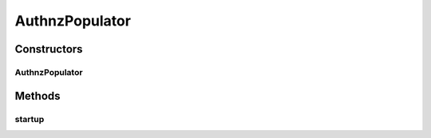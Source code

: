 .. java:import:: lombok.extern.slf4j Slf4j

.. java:import:: net.es.oscars.authnz.dao UserRepository

.. java:import:: net.es.oscars.authnz.ent PermissionsE

.. java:import:: net.es.oscars.authnz.ent UserE

.. java:import:: net.es.oscars.authnz.prop AuthnzProperties

.. java:import:: org.springframework.beans.factory.annotation Autowired

.. java:import:: org.springframework.security.crypto.bcrypt BCryptPasswordEncoder

.. java:import:: org.springframework.stereotype Component

.. java:import:: java.util List

AuthnzPopulator
===============

.. java:package:: net.es.oscars.authnz.pop
   :noindex:

.. java:type:: @Slf4j @Component public class AuthnzPopulator

Constructors
------------
AuthnzPopulator
^^^^^^^^^^^^^^^

.. java:constructor:: @Autowired public AuthnzPopulator(UserRepository userRepo, AuthnzProperties properties)
   :outertype: AuthnzPopulator

Methods
-------
startup
^^^^^^^

.. java:method:: public void startup()
   :outertype: AuthnzPopulator

